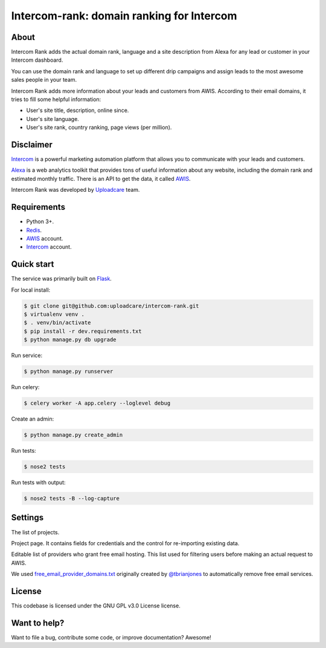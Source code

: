 ==================================================
Intercom-rank: domain ranking for Intercom
==================================================

About
-----------
Intercom Rank adds the actual domain rank, language and a site description from Alexa for any lead or customer in your Intercom dashboard.

.. image:: /../screenshots/screenshots/intercom-rank-1.gif
    :alt: List of customers


You can use the domain rank and language to set up different drip campaigns and assign leads to the most awesome sales people in your team.

.. image:: /../screenshots/screenshots/intercom-rank-3.png
    :alt: Assign to Sales team


Intercom Rank adds more information about your leads and customers from AWIS. According to their email domains, it tries to fill some helpful information:

* User's site title, description, online since.
* User's site language.
* User's site rank, country ranking, page views (per million).

Disclaimer
-----------
`Intercom <https://www.intercom.io/customer-engagement>`_ is a powerful marketing automation platform that allows you to communicate with your leads and customers.

`Alexa <http://alexa.com>`_ is a web analytics toolkit that provides tons of useful information about any website, including the domain rank and estimated monthly traffic. There is an API to get the data, it called `AWIS <http://docs.aws.amazon.com/AlexaWebInfoService/latest/>`_.

Intercom Rank was developed by `Uploadcare <https://uploadcare.com>`_  team.


Requirements
------------

* Python 3+.
* `Redis <http://redis.io>`_.
* `AWIS <http://aws.amazon.com/awis/>`_ account.
* `Intercom <https://www.intercom.io>`_ account.


Quick start
-----------

The service was primarily built on `Flask <http://flask.pocoo.org>`_.

For local install:

.. code-block:: console

    $ git clone git@github.com:uploadcare/intercom-rank.git
    $ virtualenv venv .
    $ . venv/bin/activate
    $ pip install -r dev.requirements.txt
    $ python manage.py db upgrade

Run service:

.. code-block:: console

    $ python manage.py runserver

Run celery:

.. code-block:: console

    $ celery worker -A app.celery --loglevel debug


Create an admin:

.. code-block:: console

    $ python manage.py create_admin

Run tests:

.. code-block:: console

    $ nose2 tests


Run tests with output:

.. code-block:: console

    $ nose2 tests -B --log-capture


Settings
------------

The list of projects.

.. image:: /../screenshots/screenshots/index.png
    :alt: Index page
    :width: 100%


Project page. It contains fields for credentials and the control for re-importing existing data.

.. image:: /../screenshots/screenshots/project.png
    :alt: Project's page
    :width: 100%


Editable list of providers who grant free email hosting. This list used for filtering users before making an actual request to AWIS.

.. image:: /../screenshots/screenshots/fep.png
    :alt: Editable list of providers of free email hosting
    :width: 100%


We used `free_email_provider_domains.txt <https://gist.github.com/tbrianjones/5992856>`_ originally created by `@tbrianjones <https://gist.github.com/tbrianjones>`_ to automatically remove free email services.

License
------------
This codebase is licensed under the GNU GPL v3.0 License license.

Want to help?
------------
Want to file a bug, contribute some code, or improve documentation? Awesome!
